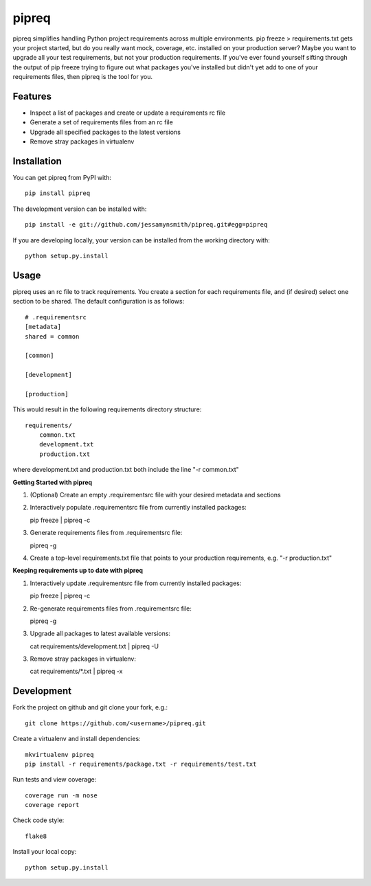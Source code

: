 pipreq
======

|Build Status| |Coverage Status| |PyPI Version| |Supported Versions| |Downloads|

pipreq simplifies handling Python project requirements across multiple
environments. pip freeze > requirements.txt gets your project started,
but do you really want mock, coverage, etc. installed on your production
server? Maybe you want to upgrade all your test requirements, but not your
production requirements. If you've ever found yourself sifting through the
output of pip freeze trying to figure out what packages you've installed
but didn't yet add to one of your requirements files, then pipreq is the
tool for you.

Features
--------

-  Inspect a list of packages and create or update a requirements rc file
-  Generate a set of requirements files from an rc file
-  Upgrade all specified packages to the latest versions
-  Remove stray packages in virtualenv

Installation
------------

You can get pipreq from PyPI with:

::

    pip install pipreq

The development version can be installed with:

::

    pip install -e git://github.com/jessamynsmith/pipreq.git#egg=pipreq

If you are developing locally, your version can be installed from the
working directory with:

::

    python setup.py.install

Usage
-----

pipreq uses an rc file to track requirements. You create a section for
each requirements file, and (if desired) select one section to be
shared. The default configuration is as follows:

::

    # .requirementsrc
    [metadata]
    shared = common

    [common]

    [development]

    [production]

This would result in the following requirements directory structure:

::

    requirements/
        common.txt
        development.txt
        production.txt

where development.txt and production.txt both include the line "-r
common.txt"

**Getting Started with pipreq**

1. (Optional) Create an empty .requirementsrc file with your desired
   metadata and sections

2. Interactively populate .requirementsrc file from currently installed
   packages:

   pip freeze \| pipreq -c

3. Generate requirements files from .requirementsrc file:

   pipreq -g

4. Create a top-level requirements.txt file that points to your
   production requirements, e.g. "-r production.txt"

**Keeping requirements up to date with pipreq**

1. Interactively update .requirementsrc file from currently installed
   packages:

   pip freeze \| pipreq -c

2. Re-generate requirements files from .requirementsrc file:

   pipreq -g

3. Upgrade all packages to latest available versions:

   cat requirements/development.txt | pipreq -U

3. Remove stray packages in virtualenv:

   cat requirements/*.txt | pipreq -x

Development
-----------

Fork the project on github and git clone your fork, e.g.:

::

    git clone https://github.com/<username>/pipreq.git

Create a virtualenv and install dependencies:

::

    mkvirtualenv pipreq
    pip install -r requirements/package.txt -r requirements/test.txt

Run tests and view coverage:

::

    coverage run -m nose
    coverage report

Check code style:

::

    flake8

Install your local copy:

::

    python setup.py.install

.. |Build Status| image:: https://travis-ci.org/jessamynsmith/pipreq.svg?branch=master
   :target: https://travis-ci.org/jessamynsmith/pipreq
.. |Coverage Status| image:: https://coveralls.io/repos/jessamynsmith/pipreq/badge.svg?branch=master
   :target: https://coveralls.io/r/jessamynsmith/pipreq?branch=master
.. |PyPI Version| image:: https://pypip.in/version/pipreq/badge.svg
   :target: https://pypi.python.org/pypi/pipreq
.. |Supported Versions| image:: https://pypip.in/py_versions/pipreq/badge.svg
   :target: https://pypi.python.org/pypi/pipreq
.. |Downloads| image:: https://pypip.in/download/pipreq/badge.svg
   :target: https://pypi.python.org/pypi/pipreq
